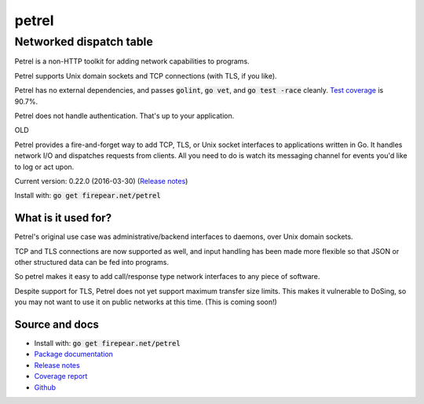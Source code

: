 ************************
petrel
************************
Networked dispatch table
########################

Petrel is a non-HTTP toolkit for adding network capabilities to
programs.

Petrel supports Unix domain sockets and TCP connections (with TLS, if
you like).

Petrel has no external dependencies, and passes :code:`golint`,
:code:`go vet`, and :code:`go test -race` cleanly. `Test coverage
<http://firepear.net/petrel/coverage.html>`_ is 90.7%.

Petrel does not handle authentication. That's up to your application.

OLD

Petrel provides a fire-and-forget way to add TCP, TLS, or Unix socket
interfaces to applications written in Go. It handles network I/O and
dispatches requests from clients. All you need to do is watch its
messaging channel for events you'd like to log or act upon.

Current version: 0.22.0 (2016-03-30) (`Release notes <https://github.com/firepear/petrel/blob/master/RELEASE_NOTES>`_)

Install with: :code:`go get firepear.net/petrel`


What is it used for?
====================

Petrel's original use case was administrative/backend interfaces to
daemons, over Unix domain sockets.

TCP and TLS connections are now supported as well, and input handling
has been made more flexible so that JSON or other structured data can
be fed into programs.

So petrel makes it easy to add call/response type network interfaces
to any piece of software.

Despite support for TLS, Petrel does not yet support maximum transfer
size limits. This makes it vulnerable to DoSing, so you may not want
to use it on public networks at this time. (This is coming soon!)

Source and docs
===============

* Install with: :code:`go get firepear.net/petrel`

* `Package documentation <http://godoc.org/firepear.net/petrel>`_

* `Release notes <https://github.com/firepear/petrel/blob/master/RELEASE_NOTES>`_

* `Coverage report <http://firepear.net/petrel/coverage.html>`_

* `Github <https://github.com/firepear/petrel>`_
